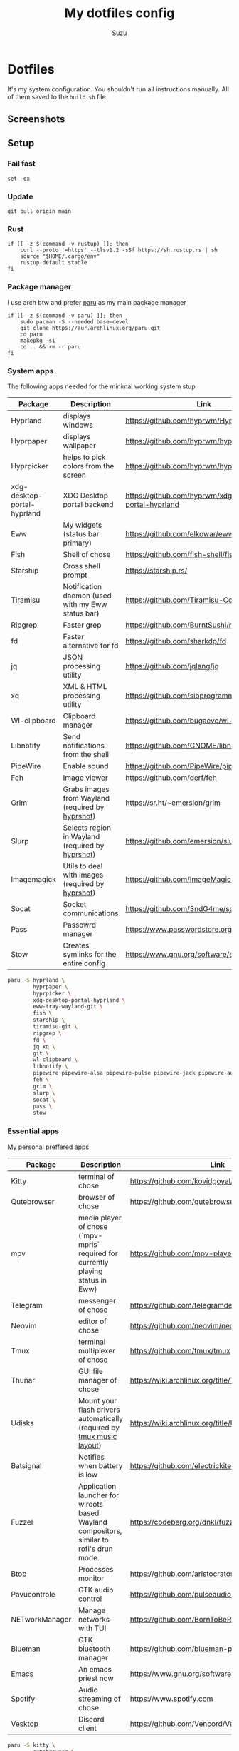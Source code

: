 #+title: My dotfiles config
#+author: Suzu
#+description: Dotfiles setup description
#+property: header-args :tangle build.sh
#+auto_tangle: t

* Dotfiles

It's my system configuration. You shouldn't run all instructions manually.
All of them saved to the =build.sh= file

** Screenshots

#+ATTR_ORG: :width 700
[[./img/demo.png]]

** Setup
*** Fail fast
#+begin_src shell
set -ex
#+end_src

*** Update
#+begin_src shell
git pull origin main
#+end_src

*** Rust
#+begin_src shell
if [[ -z $(command -v rustup) ]]; then
    curl --proto '=https' --tlsv1.2 -sSf https://sh.rustup.rs | sh
    source "$HOME/.cargo/env"
    rustup default stable
fi
#+end_src

*** Package manager

I use arch btw and prefer [[https://github.com/Morganamilo/paru][paru]] as my main package manager

#+begin_src shell
if [[ -z $(command -v paru) ]]; then
    sudo pacman -S --needed base-devel
    git clone https://aur.archlinux.org/paru.git
    cd paru
    makepkg -si
    cd .. && rm -r paru
fi
#+end_src

*** System apps

The following apps needed for the minimal working system stup

| Package                     | Description                                       | Link                                                  |
|-----------------------------+---------------------------------------------------+-------------------------------------------------------|
| Hyprland                    | displays windows                                  | https://github.com/hyprwm/Hyprland                    |
| Hyprpaper                   | displays wallpaper                                | https://github.com/hyprwm/hyprpaper                   |
| Hyprpicker                  | helps to pick colors from the screen              | https://github.com/hyprwm/hyprpicker                  |
| xdg-desktop-portal-hyprland | XDG Desktop portal backend                        | https://github.com/hyprwm/xdg-desktop-portal-hyprland |
| Eww                         | My widgets (status bar primary)                   | https://github.com/elkowar/eww                        |
| Fish                        | Shell of chose                                    | https://github.com/fish-shell/fish-shell              |
| Starship                    | Cross shell prompt                                | https://starship.rs/                                  |
| Tiramisu                    | Notification daemon (used with my Eww status bar) | https://github.com/Tiramisu-Compiler/tiramisu         |
| Ripgrep                     | Faster grep                                       | https://github.com/BurntSushi/ripgrep                 |
| fd                          | Faster alternative for fd                         | https://github.com/sharkdp/fd                         |
| jq                          | JSON processing utility                           | https://github.com/jqlang/jq                          |
| xq                          | XML & HTML processing utility                     | https://github.com/sibprogrammer/xq                   |
| Wl-clipboard                | Clipboard manager                                 | https://github.com/bugaevc/wl-clipboard               |
| Libnotify                   | Send notifications from the shell                 | https://github.com/GNOME/libnotify                    |
| PipeWire                    | Enable sound                                      | https://github.com/PipeWire/pipewire                  |
| Feh                         | Image viewer                                      | https://github.com/derf/feh                           |
| Grim                        | Grabs images from Wayland (required by [[./bin/hyprshot)][hyprshot]])  | https://sr.ht/~emersion/grim                          |
| Slurp                       | Selects region in Wayland (required by [[./bin/hyprshot)][hyprshot]])  | https://github.com/emersion/slurp                     |
| Imagemagick                 | Utils to deal with images (required by [[./bin/hyprshot)][hyprshot]])  | https://github.com/ImageMagick/ImageMagick            |
| Socat                       | Socket communications                             | https://github.com/3ndG4me/socat                      |
| Pass                        | Passowrd manager                                  | https://www.passwordstore.org                         |
| Stow                        | Creates symlinks for the entire config            | https://www.gnu.org/software/stow/                    |

#+begin_src bash
paru -S hyprland \
        hyprpaper \
        hyprpicker \
        xdg-desktop-portal-hyprland \
        eww-tray-wayland-git \
        fish \
        starship \
        tiramisu-git \
        ripgrep \
        fd \
        jq xq \
        git \
        wl-clipboard \
        libnotify \
        pipewire pipewire-alsa pipewire-pulse pipewire-jack pipewire-audio \
        feh \
        grim \
        slurp \
        socat \
        pass \
        stow
#+end_src

*** Essential apps

My personal preffered apps

| Package        | Description                                                                              | Link                                           |
|----------------+------------------------------------------------------------------------------------------+------------------------------------------------|
| Kitty          | terminal of chose                                                                        | https://github.com/kovidgoyal/kitty            |
| Qutebrowser    | browser of chose                                                                         | https://github.com/qutebrowser/qutebrowser     |
| mpv            | media player of chose (`mpv-mpris` required for currently playing status in Eww)         | https://github.com/mpv-player/mpv              |
| Telegram       | messenger of chose                                                                       | https://github.com/telegramdesktop/tdesktop    |
| Neovim         | editor of chose                                                                          | https://github.com/neovim/neovim               |
| Tmux           | terminal multiplexer of chose                                                            | https://github.com/tmux/tmux                   |
| Thunar         | GUI file manager of chose                                                                | https://wiki.archlinux.org/title/Thunar        |
| Udisks         | Mount your flash drivers automatically (required by [[./tmux/layouts/music.sh)][tmux music layout]])                   | https://wiki.archlinux.org/title/Udisks        |
| Batsignal      | Notifies when battery is low                                                             | https://github.com/electrickite/batsignal      |
| Fuzzel         | Application launcher for wlroots based Wayland compositors, similar to rofi's drun mode. | https://codeberg.org/dnkl/fuzzel               |
| Btop           | Processes monitor                                                                        | https://github.com/aristocratos/btop           |
| Pavucontrole   | GTK audio control                                                                        | https://github.com/pulseaudio/pavucontrol      |
| NETworkManager | Manage networks with TUI                                                                 | https://github.com/BornToBeRoot/NETworkManager |
| Blueman        | GTK bluetooth manager                                                                    | https://github.com/blueman-project/blueman     |
| Emacs          | An emacs priest now                                                                      | https://www.gnu.org/software/emacs/            |
| Spotify        | Audio streaming of chose                                                                 | https://www.spotify.com                        |
| Vesktop        | Discord client                                                                           | https://github.com/Vencord/Vesktop             |

#+begin_src bash
paru -S kitty \
        qutebrowser \
        mpv mpv-mpris \
        telegram-desktop \
        neovim \
        tmux \
        thunar thunar-archive-plugin \
        udisks2 \
        batsignal \
        fuzzel \
        btop \
        pavucontrol \
        networkmanager \
        blueman \
        spotify-wayland \
        vesktop-bin
#+end_src

*** Fonts

[[https://typeof.net/Iosevka/) is the main font. Others were required for some apps (which are probably no longer needed][Iosevka]].

#+begin_src bash
paru -S ttf-iosevka-nerd \
        ttf-iosevka-lyte-nerd-font \
        ttf-liberation \
        ttf-opensans
#+end_src

*** Gtk

[[https://github.com/catppuccin/catppuccin][Catppuccin]] is my favorite theme, so set up curosr and GTK apps

#+begin_src bash
paru -S catppuccin-gtk-theme-frappe \
        catppuccin-cursors-frappe \
        papirus-icon-theme
#+end_src

[[https://github.com/catppuccin/gtk][Theme source]]

*** Spotify setup
Install adblock

#+begin_src bash
if [[ "$1" == spotify ]]; then
    if [[ ! -d spotify-adblock ]]; then
        git clone https://github.com/abba23/spotify-adblock
    fi

    if [[ ! -f /usr/local/lib/spotify-adblock.so ]]; then
        cd spotify-adblock
        make
        sudo make install
        cd ..
        sudo rm -r spotify-adblock
    fi
fi
#+end_src

Install catppuccin theme. I have customized script for spicetify installation to skip interactive request for installation of SpicetifyMarket and do not add spicetify to PATH automatically

#+begin_src  bash
if [[ "$1" == spotify ]]; then
    bash .config/spicetify/spicetify-install.sh
    export PATH="$PATH:$HOME/.spicetify"
    spicetify config current_theme catppuccin
    spicetify config color_scheme frappe
    spicetify config inject_css 1 inject_theme_js 1 replace_colors 1 overwrite_assets 1
    spicetify backup apply
    sudo rm -r ~/.spicetify install.log
fi
#+end_src

*** System postinsall

Install plugin manager & Change default shell to `fish`

#+begin_src bash
paru -S fisher
chsh -s $(which fish)
#+end_src

Link tmux config & install plugin manager

#+begin_src bash
git clone https://github.com/tmux-plugins/tpm ~/.tmux/plugins/tpm
#+end_src

Should be executed if your just cloned that repo

#+begin_src shell
cd "$HOME/dotfiles" && stow .
#+end_src

*** Dev setup

**** Python

Install package managers

#+begin_src bash
paru -S python-pipx \
     python-poetry
#+end_src

Install LSP pyright

#+begin_src bash
pipx install pyright
#+end_src

**** Rust

Install LSP rust-analyzer

#+begin_src bash
rustup component add rust-analyzer
#+end_src

**** Docker

#+begin_src bash
paru -S docker \
        docker-buildx \
        docker-compose
#+end_src

